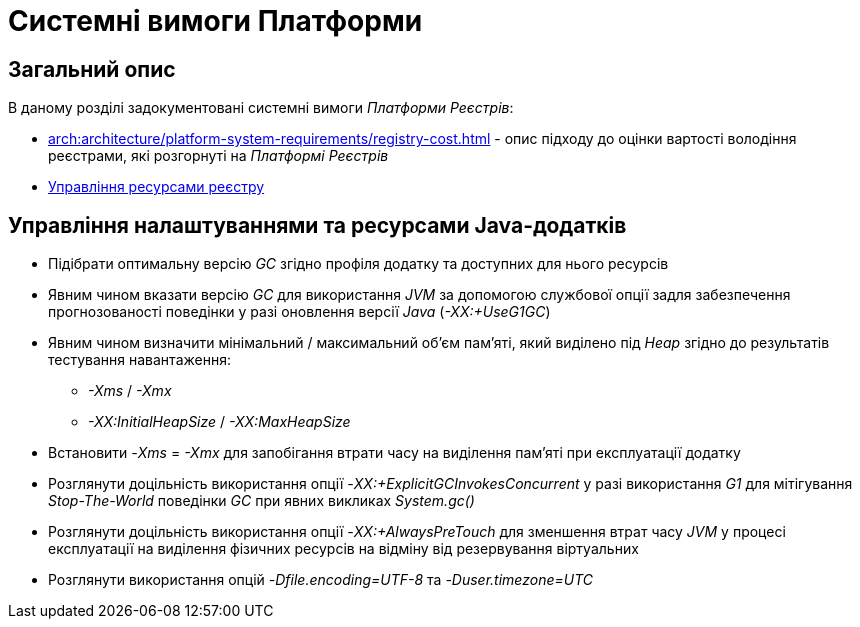 = Системні вимоги Платформи

== Загальний опис

В даному розділі задокументовані системні вимоги _Платформи Реєстрів_:

* xref:arch:architecture/platform-system-requirements/registry-cost.adoc[] - опис підходу до оцінки вартості володіння реєстрами, які розгорнуті на _Платформі Реєстрів_
* xref:attachment$/architecture/platform-system-requirements/registry-resources.xlsx[Управління ресурсами реєстру]

== Управління налаштуваннями та ресурсами Java-додатків

* Підібрати оптимальну версію _GC_ згідно профіля додатку та доступних для нього ресурсів
* Явним чином вказати версію _GC_ для використання _JVM_ за допомогою службової опції задля забезпечення прогнозованості поведінки у разі оновлення версії _Java_ (_-XX:+UseG1GC_)
* Явним чином визначити мінімальний / максимальний об'єм пам'яті, який виділено під _Heap_ згідно до результатів тестування навантаження:
** _-Xms_ / _-Xmx_
** _-XX:InitialHeapSize_ / _-XX:MaxHeapSize_
* Встановити _-Xms_ = _-Xmx_ для запобігання втрати часу на виділення пам'яті при експлуатації додатку
* Розглянути доцільність використання опції _-XX:+ExplicitGCInvokesConcurrent_ у разі використання _G1_ для мітігування _Stop-The-World_ поведінки _GC_ при явних викликах _System.gc()_
* Розглянути доцільність використання опції _-XX:+AlwaysPreTouch_ для зменшення втрат часу _JVM_ у процесі експлуатації на виділення фізичних ресурсів на відміну від резервування віртуальних
* Розглянути використання опцій _-Dfile.encoding=UTF-8_ та _-Duser.timezone=UTC_
